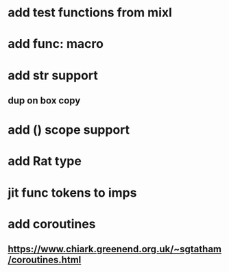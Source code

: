 * add test functions from mixl
* add func: macro
* add str support
** dup on box copy
* add () scope support
* add Rat type
* jit func tokens to imps
* add coroutines
** https://www.chiark.greenend.org.uk/~sgtatham/coroutines.html
